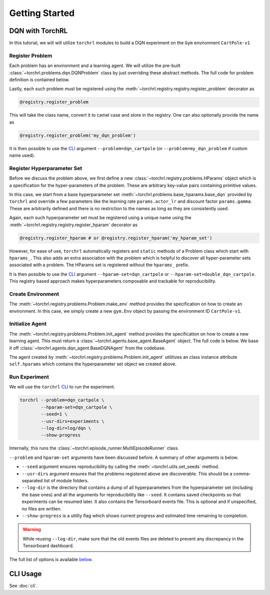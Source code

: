 .. _getting_started:

Getting Started
================

.. seealso::

    It might be helpful to take a look at :doc:`concepts`.

DQN with TorchRL
-----------------

In this tutorial, we will will utilize ``torchrl`` modules to
build a DQN experiment on the ``Gym`` environment ``CartPole-v1``

Register Problem
^^^^^^^^^^^^^^^^^

Each problem has an environment and a learning agent. We will utilize
the pre-built :class:`~torchrl.problems.dqn.DQNProblem` class by just
overriding these abstract methods. The full code for problem definition
is contained below.

.. code-block:: python
    :linenos:

    @registry.register_problem
    class DQNCartpole(DQNProblem):
      def make_env(self):
        return gym.make('CartPole-v1')

      def init_agent(self):
        observation_space, action_space = utils.get_gym_spaces(self.make_env)

        agent = BaseDQNAgent(
            observation_space,
            action_space,
            double_dqn=self.hparams.double_dqn,
            lr=self.hparams.actor_lr,
            gamma=self.hparams.gamma,
            target_update_interval=self.hparams.target_update_interval)

        return agent

      ...

Lastly, each such problem must be registered using the
:meth:`~torchrl.registry.registry.register_problem` decorator as

.. code-block:: python

    @registry.register_problem

This will take the class name, convert it to camel case and store
in the registry. One can also optionally provide the name as

.. code-block:: python

    @registry.register_problem('my_dqn_problem')

It is then possible to use the CLI_ argument ``--problem=dqn_cartpole``
(or ``--problem=my_dqn_problem`` if custom name used).

Register Hyperparameter Set
^^^^^^^^^^^^^^^^^^^^^^^^^^^^

Before we discuss the problem above, we first define a new
:class:`~torchrl.registry.problems.HParams` object which is a
specification for the hyper-parameters of the problem. These
are arbitrary key-value pairs containing primitive values.

.. code-block:: python
    :linenos:

    @registry.register_problem
    class DQNCartpole(DQNProblem):

      ...

      @staticmethod
      def hparams_dqn_cartpole():
        params = base_hparams.base_dqn()

        params.rollout_steps = 1
        params.num_processes = 1
        params.actor_lr = 1e-3
        params.gamma = 0.99
        params.target_update_interval = 10
        params.eps_min = 1e-2
        params.buffer_size = 1000
        params.batch_size = 32
        params.num_total_steps = 10000
        params.num_eps_steps = 500

        return params

      @staticmethod
      def hparams_double_dqn_cartpole():
        params = DQNCartpole.hparams_dqn_cartpole()

        params.double_dqn = True
        params.target_update_interval = 5

        return params

In this case, we start from a base hyperparameter set :meth:`~torchrl.problems.base_hparams.base_dqn`
provided by ``torchrl`` and override a few parameters like the learning rate
``params.actor_lr`` and discount factor ``params.gamma``. These are arbitrarily
defined and there is no restriction to the names as long as they are consistently
used.

Again, each such hyperparameter set must be registered
using a unique name using the :meth:`~torchrl.registry.registry.register_hparam`
decorator as

.. code-block:: python

    @registry.register_hparam # or @registry.register_hparam('my_hparam_set')

However, for ease of use, ``torchrl`` automatically registers and ``static``
methods of a Problem class which start with ``hparams_``. This also adds an
extra association with the problem which is helpful to discover all hyper-parameter
sets associated with a problem. The HParams set is registered without the
``hparams_`` prefix.

It is then possible to use the CLI_ argument ``--hparam-set=dqn_cartpole``
or ``--hparam-set=double_dqn_cartpole``. This registry based approach makes
hyperparameters composable and trackable for reproducibility.

Create Environment
^^^^^^^^^^^^^^^^^^^

The :meth:`~torchrl.registry.problems.Problem.make_env` method provides
the specification on how to create an environment. In this case, we simply
create a new ``gym.Env`` object by passing the environment ID ``CartPole-v1``.

Initialize Agent
^^^^^^^^^^^^^^^^^

The :meth:`~torchrl.registry.problems.Problem.init_agent` method provides
the specification on how to create a new learning agent. This must return
a :class:`~torchrl.agents.base_agent.BaseAgent` object. The full code
is below. We base it off :class:`~torchrl.agents.dqn_agent.BaseDQNAgent`
from the codebase.

.. code-block:: python
    :linenos:

    @registry.register_problem
    class DQNCartpole(DQNProblem):

      def init_agent(self):
        observation_space, action_space = utils.get_gym_spaces(self.make_env)

        agent = BaseDQNAgent(
            observation_space,
            action_space,
            double_dqn=self.hparams.double_dqn,
            lr=self.hparams.actor_lr,
            gamma=self.hparams.gamma,
            target_update_interval=self.hparams.target_update_interval)

        return agent

      ...

The agent created by :meth:`~torchrl.registry.problems.Problem.init_agent`
utilitizes an class instance attribute ``self.hparams`` which contains
the hyperparameter set object we created above.


Run Experiment
^^^^^^^^^^^^^^^

We will use the ``torchrl`` CLI_ to run the experiment.

.. code-block:: bash

    torchrl --problem=dqn_cartpole \
            --hparam-set=dqn_cartpole \
            --seed=1 \
            --usr-dirs=experiments \
            --log-dir=log/dqn \
            --show-progress

Internally, this runs the :class:`~torchrl.episode_runner.MultiEpisodeRunner`
class.

``--problem`` and ``hparam-set`` arguments have been discussed before. A
summary of other arguments is below.

- ``--seed`` argument ensures reproducibility by calling the
  :meth:`~torchrl.utils.set_seeds` method.
- ``--usr-dirs`` argument ensures that the problems registered above are discoverable.
  This should be a comma-separated list of module folders.
- ``--log-dir`` is the directory that contains a dump of all hyperparameters
  from the hyperparameter set (including the base ones) and all the arguments
  for reproducibility like ``--seed``. It contains saved checkpoints so that
  experiments can be resumed later. It also contains the Tensorboard events file.
  This is optional and if unspecified, no files are written.
- ``--show-progress`` is a utility flag which shows current progress and estimated
  time remaining to completion.

.. warning::

    While reusing ``--log-dir``, make sure that the old events files are deleted
    to prevent any discrepancy in the Tensorboard dashboard.

The full list of options is available `below <CLI_>`_.

.. _CLI:

CLI Usage
----------

See :doc:`cli`.
